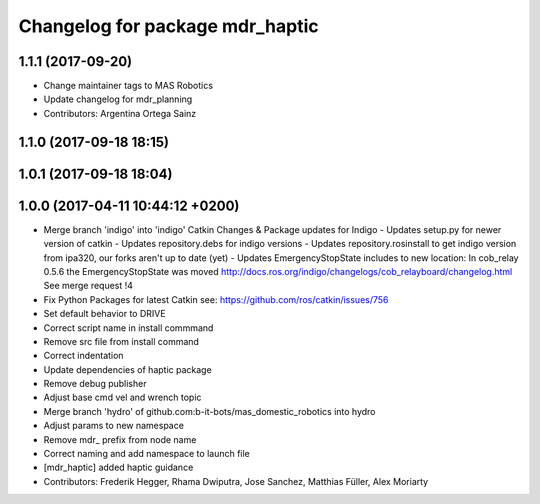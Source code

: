 ^^^^^^^^^^^^^^^^^^^^^^^^^^^^^^^^
Changelog for package mdr_haptic
^^^^^^^^^^^^^^^^^^^^^^^^^^^^^^^^

1.1.1 (2017-09-20)
------------------
* Change maintainer tags to MAS Robotics
* Update changelog for mdr_planning
* Contributors: Argentina Ortega Sainz

1.1.0 (2017-09-18 18:15)
------------------------

1.0.1 (2017-09-18 18:04)
------------------------

1.0.0 (2017-04-11 10:44:12 +0200)
---------------------------------
* Merge branch 'indigo' into 'indigo'
  Catkin Changes & Package updates for Indigo
  - Updates setup.py for newer version of catkin
  - Updates repository.debs for indigo versions
  - Updates repository.rosinstall to get indigo version from ipa320, our forks aren't up to date (yet)
  - Updates EmergencyStopState includes to new location:
  In cob_relay 0.5.6 the EmergencyStopState was moved
  http://docs.ros.org/indigo/changelogs/cob_relayboard/changelog.html
  See merge request !4
* Fix Python Packages for latest Catkin
  see: https://github.com/ros/catkin/issues/756
* Set default behavior to DRIVE
* Correct script name in install commmand
* Remove src file from install command
* Correct indentation
* Update dependencies of haptic package
* Remove debug publisher
* Adjust base cmd vel and wrench topic
* Merge branch 'hydro' of github.com:b-it-bots/mas_domestic_robotics into hydro
* Adjust params to new namespace
* Remove mdr\_ prefix from node name
* Correct naming and add namespace to launch file
* [mdr_haptic] added haptic guidance
* Contributors: Frederik Hegger, Rhama Dwiputra, Jose Sanchez, Matthias Füller, Alex Moriarty
